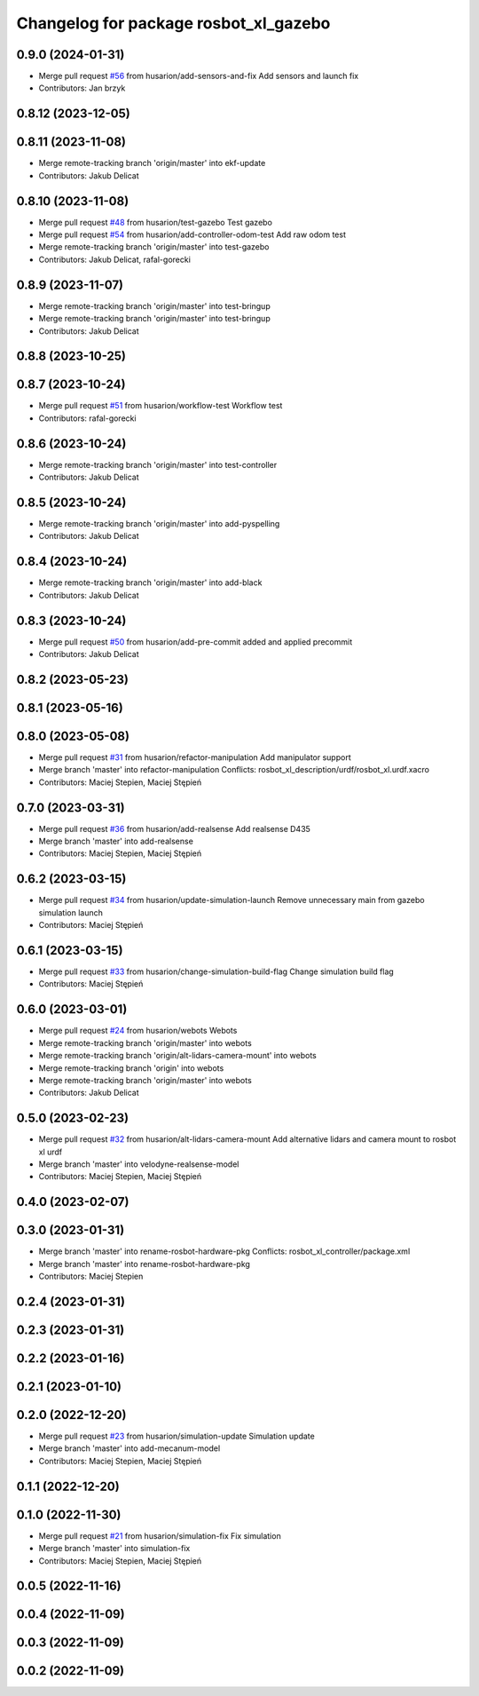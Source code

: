 ^^^^^^^^^^^^^^^^^^^^^^^^^^^^^^^^^^^^^^
Changelog for package rosbot_xl_gazebo
^^^^^^^^^^^^^^^^^^^^^^^^^^^^^^^^^^^^^^

0.9.0 (2024-01-31)
------------------
* Merge pull request `#56 <https://github.com/husarion/rosbot_xl_ros/issues/56>`_ from husarion/add-sensors-and-fix
  Add sensors and launch fix
* Contributors: Jan brzyk

0.8.12 (2023-12-05)
-------------------

0.8.11 (2023-11-08)
-------------------
* Merge remote-tracking branch 'origin/master' into ekf-update
* Contributors: Jakub Delicat

0.8.10 (2023-11-08)
-------------------
* Merge pull request `#48 <https://github.com/husarion/rosbot_xl_ros/issues/48>`_ from husarion/test-gazebo
  Test gazebo
* Merge pull request `#54 <https://github.com/husarion/rosbot_xl_ros/issues/54>`_ from husarion/add-controller-odom-test
  Add raw odom test
* Merge remote-tracking branch 'origin/master' into test-gazebo
* Contributors: Jakub Delicat, rafal-gorecki

0.8.9 (2023-11-07)
------------------
* Merge remote-tracking branch 'origin/master' into test-bringup
* Merge remote-tracking branch 'origin/master' into test-bringup
* Contributors: Jakub Delicat

0.8.8 (2023-10-25)
------------------

0.8.7 (2023-10-24)
------------------
* Merge pull request `#51 <https://github.com/husarion/rosbot_xl_ros/issues/51>`_ from husarion/workflow-test
  Workflow test
* Contributors: rafal-gorecki

0.8.6 (2023-10-24)
------------------
* Merge remote-tracking branch 'origin/master' into test-controller
* Contributors: Jakub Delicat

0.8.5 (2023-10-24)
------------------
* Merge remote-tracking branch 'origin/master' into add-pyspelling
* Contributors: Jakub Delicat

0.8.4 (2023-10-24)
------------------
* Merge remote-tracking branch 'origin/master' into add-black
* Contributors: Jakub Delicat

0.8.3 (2023-10-24)
------------------
* Merge pull request `#50 <https://github.com/husarion/rosbot_xl_ros/issues/50>`_ from husarion/add-pre-commit
  added and applied precommit
* Contributors: Jakub Delicat

0.8.2 (2023-05-23)
------------------

0.8.1 (2023-05-16)
------------------

0.8.0 (2023-05-08)
------------------
* Merge pull request `#31 <https://github.com/husarion/rosbot_xl_ros/issues/31>`_ from husarion/refactor-manipulation
  Add manipulator support
* Merge branch 'master' into refactor-manipulation
  Conflicts:
  rosbot_xl_description/urdf/rosbot_xl.urdf.xacro
* Contributors: Maciej Stepien, Maciej Stępień

0.7.0 (2023-03-31)
------------------
* Merge pull request `#36 <https://github.com/husarion/rosbot_xl_ros/issues/36>`_ from husarion/add-realsense
  Add realsense D435
* Merge branch 'master' into add-realsense
* Contributors: Maciej Stepien, Maciej Stępień

0.6.2 (2023-03-15)
------------------
* Merge pull request `#34 <https://github.com/husarion/rosbot_xl_ros/issues/34>`_ from husarion/update-simulation-launch
  Remove unnecessary main from gazebo simulation launch
* Contributors: Maciej Stępień

0.6.1 (2023-03-15)
------------------
* Merge pull request `#33 <https://github.com/husarion/rosbot_xl_ros/issues/33>`_ from husarion/change-simulation-build-flag
  Change simulation build flag
* Contributors: Maciej Stępień

0.6.0 (2023-03-01)
------------------
* Merge pull request `#24 <https://github.com/husarion/rosbot_xl_ros/issues/24>`_ from husarion/webots
  Webots
* Merge remote-tracking branch 'origin/master' into webots
* Merge remote-tracking branch 'origin/alt-lidars-camera-mount' into webots
* Merge remote-tracking branch 'origin' into webots
* Merge remote-tracking branch 'origin/master' into webots
* Contributors: Jakub Delicat

0.5.0 (2023-02-23)
------------------
* Merge pull request `#32 <https://github.com/husarion/rosbot_xl_ros/issues/32>`_ from husarion/alt-lidars-camera-mount
  Add alternative lidars and camera mount to rosbot xl urdf
* Merge branch 'master' into velodyne-realsense-model
* Contributors: Maciej Stepien, Maciej Stępień

0.4.0 (2023-02-07)
------------------

0.3.0 (2023-01-31)
------------------
* Merge branch 'master' into rename-rosbot-hardware-pkg
  Conflicts:
  rosbot_xl_controller/package.xml
* Merge branch 'master' into rename-rosbot-hardware-pkg
* Contributors: Maciej Stepien

0.2.4 (2023-01-31)
------------------

0.2.3 (2023-01-31)
------------------

0.2.2 (2023-01-16)
------------------

0.2.1 (2023-01-10)
------------------

0.2.0 (2022-12-20)
------------------
* Merge pull request `#23 <https://github.com/husarion/rosbot_xl_ros/issues/23>`_ from husarion/simulation-update
  Simulation update
* Merge branch 'master' into add-mecanum-model
* Contributors: Maciej Stepien, Maciej Stępień

0.1.1 (2022-12-20)
------------------

0.1.0 (2022-11-30)
------------------
* Merge pull request `#21 <https://github.com/husarion/rosbot_xl_ros/issues/21>`_ from husarion/simulation-fix
  Fix simulation
* Merge branch 'master' into simulation-fix
* Contributors: Maciej Stepien, Maciej Stępień

0.0.5 (2022-11-16)
------------------

0.0.4 (2022-11-09)
------------------

0.0.3 (2022-11-09)
------------------

0.0.2 (2022-11-09)
------------------
